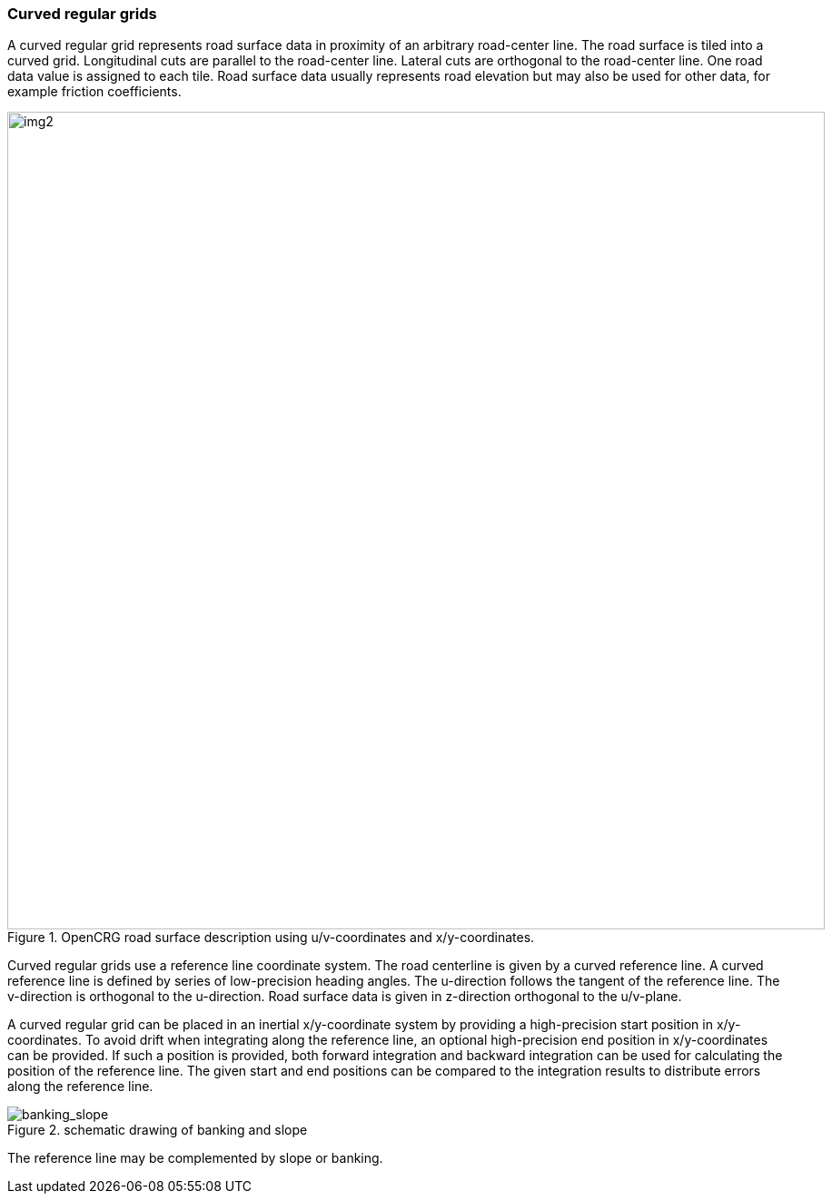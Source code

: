=== Curved regular grids
:imagesdir: images/
:stem: latexmath

A curved regular grid represents road surface data in proximity of an arbitrary road-center line. The road surface is tiled into a curved grid. Longitudinal cuts are parallel to the road-center line. Lateral cuts are orthogonal to the road-center line. One road data value is assigned to each tile. Road surface data usually represents road elevation but may also be used for other data, for example friction coefficients.

image::opencrg_introductory_example.png[img2, 900, title = "OpenCRG road surface description using u/v-coordinates and x/y-coordinates."]

Curved regular grids use a reference line coordinate system. The road centerline is given by a curved reference line. A curved reference line is defined by series of low-precision heading angles. The u-direction follows the tangent of the reference line. The v-direction is orthogonal to the u-direction. Road surface data is given in z-direction orthogonal to the u/v-plane.

A curved regular grid can be placed in an inertial x/y-coordinate system by providing a high-precision start position in x/y-coordinates. To avoid drift when integrating along the reference line, an optional high-precision end position in x/y-coordinates can be provided. If such a position is provided, both forward integration and backward integration can be used for calculating the position of the reference line. The given start and end positions can be compared to the integration results to distribute errors along the reference line.

// TODO maybe add an image

image::banking_slope.png[banking_slope, title="schematic drawing of banking and slope"]

The reference line may be complemented by slope or banking.